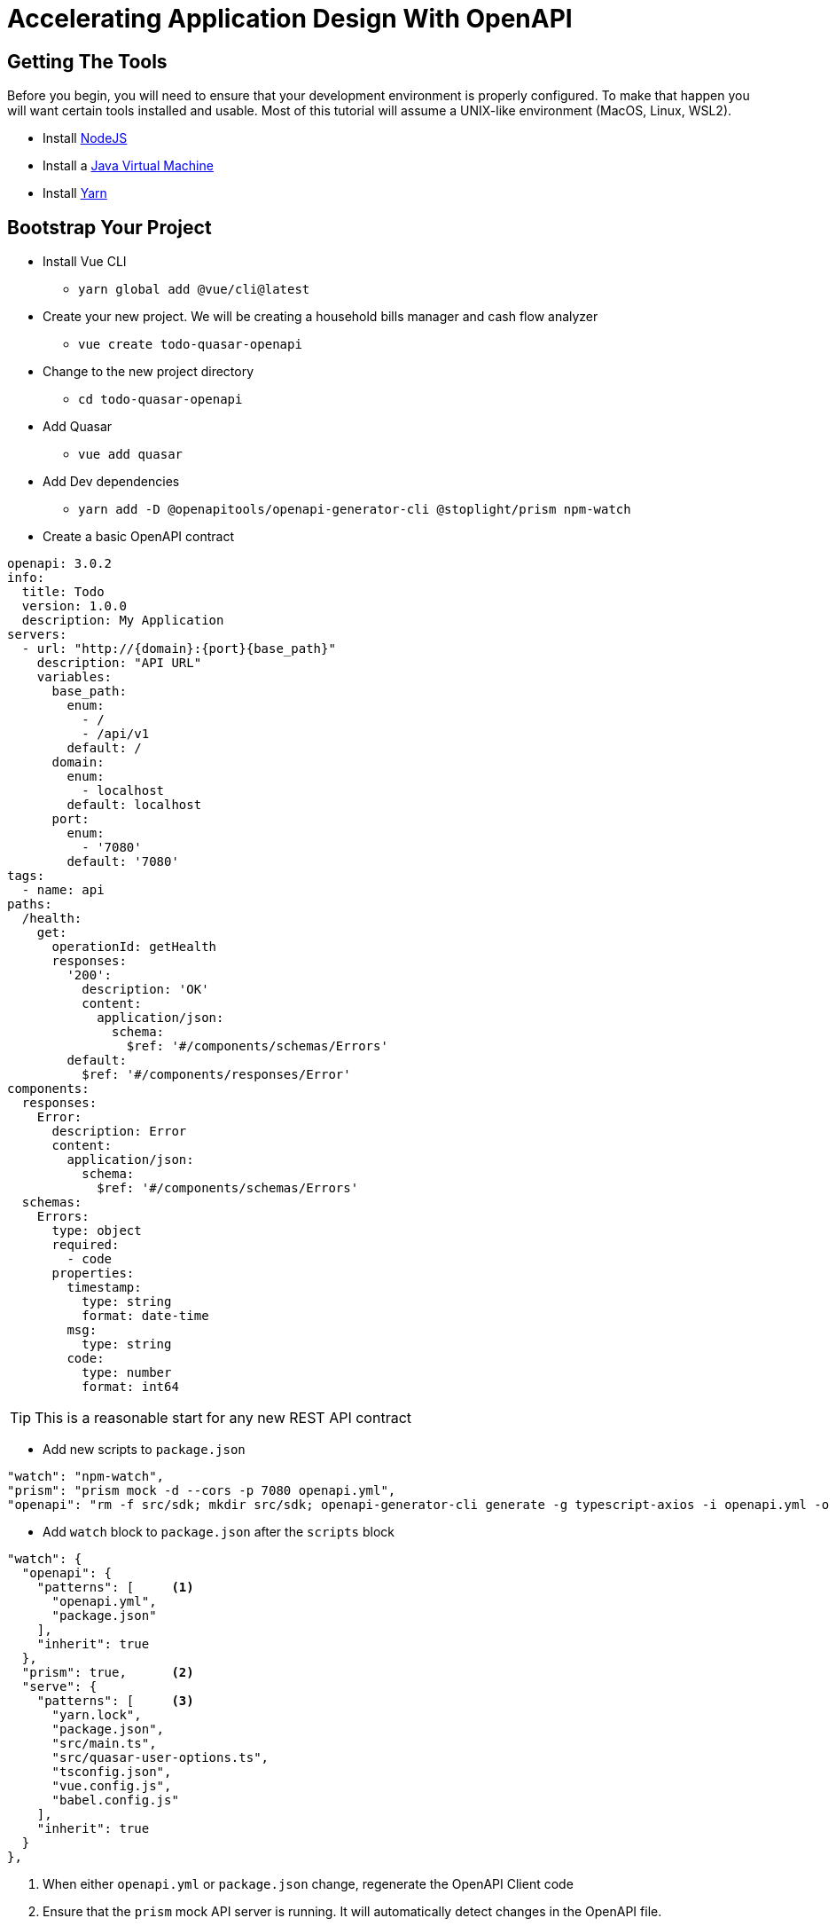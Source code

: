 = Accelerating Application Design With OpenAPI
:source-highlighter: rouge
:icons: font

## Getting The Tools

Before you begin, you will need to ensure that your development environment is properly configured. To make that happen you will want certain tools installed and usable. Most of this tutorial will assume a UNIX-like environment (MacOS, Linux, WSL2).

* Install http://www.nodejs.org/[NodeJS]
* Install a https://adoptopenjdk.net/[Java Virtual Machine]
* Install https://www.npmjs.com/package/yarn[Yarn]

## Bootstrap Your Project

* Install Vue CLI
** `yarn global add @vue/cli@latest`
* Create your new project. We will be creating a household bills manager and cash flow analyzer
** `vue create todo-quasar-openapi`
* Change to the new project directory
** `cd todo-quasar-openapi`
* Add Quasar
** `vue add quasar`
* Add Dev dependencies
** `yarn add -D @openapitools/openapi-generator-cli @stoplight/prism npm-watch`
* Create a basic OpenAPI contract

[source,yaml]
----
openapi: 3.0.2
info:
  title: Todo
  version: 1.0.0
  description: My Application
servers:
  - url: "http://{domain}:{port}{base_path}"
    description: "API URL"
    variables:
      base_path:
        enum:
          - /
          - /api/v1
        default: /
      domain:
        enum:
          - localhost
        default: localhost
      port:
        enum:
          - '7080'
        default: '7080'
tags:
  - name: api
paths:
  /health:
    get:
      operationId: getHealth
      responses:
        '200':
          description: 'OK'
          content:
            application/json:
              schema:
                $ref: '#/components/schemas/Errors'
        default:
          $ref: '#/components/responses/Error'
components:
  responses:
    Error:
      description: Error
      content:
        application/json:
          schema:
            $ref: '#/components/schemas/Errors'
  schemas:
    Errors:
      type: object
      required:
        - code
      properties:
        timestamp:
          type: string
          format: date-time
        msg:
          type: string
        code:
          type: number
          format: int64
----

TIP: This is a reasonable start for any new REST API contract

<<<

* Add new scripts to `package.json`

[source,json]
----
"watch": "npm-watch",
"prism": "prism mock -d --cors -p 7080 openapi.yml",
"openapi": "rm -f src/sdk; mkdir src/sdk; openapi-generator-cli generate -g typescript-axios -i openapi.yml -o src/sdk/ -p withSeparateModelsAndApi=true,apiPackage=api,modelPackage=models"
----

//

* Add `watch` block to `package.json` after the `scripts` block

[source,json]
----
"watch": {
  "openapi": {
    "patterns": [     <1>
      "openapi.yml",
      "package.json"
    ],
    "inherit": true
  },
  "prism": true,      <2>
  "serve": {
    "patterns": [     <3>
      "yarn.lock",
      "package.json",
      "src/main.ts",
      "src/quasar-user-options.ts",
      "tsconfig.json",
      "vue.config.js",
      "babel.config.js"
    ],
    "inherit": true
  }
},
----
<1> When either `openapi.yml` or `package.json` change, regenerate the OpenAPI Client code
<2> Ensure that the `prism` mock API server is running. It will automatically detect changes in the OpenAPI file.
<3> When any of the core framework files change, restart the development web server

[IMPORTANT]
What did I just accomplish?
====
You have just created a new project using the https://quasar.dev/[Quasar] framework for https://v3.vuejs.org/[VueJS]. You also added tooling which will allow you to both create a Mock API server (using Prism) but also generate the code which allows you to talk to that API automatically. As we proceed, you will see that when we need a new data type or new API method, we can quickly add it to the `openapi.yml` file and the `npm-watch` tool will automatically regenerate the necessary code and restart the necessary services.
====

<<<

## Open your project in your preferred IDE

These are IDE's I have had good luck with

* https://code.visualstudio.com/[VSCode]
* https://www.jetbrains.com/webstorm/[WebStorm]

### Clean Up Some Template Issues

* Rename `src/quasar-user-options.js` to `src/quasar-user-options.ts` to eliminate TypeScript validation errors
* Replace `<HelloWorld />` with `<router-view />` in `src/App.vue` and remove all other references to `HelloWorld` in that file. (It is handled in a different component now)
* Add a type interface to `App.vue` and use it for the `setup()` function:

[source,html]
----
<template>
  <q-layout view="hHh lpR fFf">
    <q-header elevated style="height: 5vh;">
      <q-toolbar>
        <q-toolbar-title>
          Todo List
        </q-toolbar-title>
      </q-toolbar>
    </q-header>
    <q-page-container style="height: 100%;">
      <router-view />
    </q-page-container>
  </q-layout>
</template>
<script lang="ts">
import { defineComponent, ref } from "vue";

export default defineComponent(() => {
  return {
    leftDrawerOpen: ref(false),
  }
});
</script>
----

## Start Building Todo User Interface

* We know that we're going to need a Todo object type, so let's create that in the `openapi.yml`

[source,yaml]
----
components:
  schemas:
    NewTodo:
      type: object
      required:
      - title
      properties:
        title:
          type: string
          maxLength: 255
        description:
          type: string
        id:
          type: string
          format: uuid
----

//

* That will be a good object definition for when we are creating a new Todo item, but we also want some validation, so let's create a `Todo` type which has some required fields:

[source,yaml]
----
components:
  schemas:
    Todo:
      type: object
      required:
      - title
      - id
      allOf:
      - $ref: '#/components/schemas/NewTodo'
----

<<<

* Let's add a new endpoint to let us get the complete list of Todos

[source,yaml]
----
tags:
  - name: api
  - name: todo    # <1>
paths:
  /todos:
    get:
      description: Get all todos
      operationId: getAllTodos    # <2>
      tags:
        - todo
      responses:
        '200':
          description: 'OK'
          content:
            application/json:
              schema:
                type: array
                items:
                  $ref: '#/components/schemas/Todo'
----
<1> The tag becomes the name of the API object for this tag
<2> The `operationId` becomes the method name in the API object to call in order to access that endpoint

//

* Once we add these, save the file and start our `watch` script 

[source,bash]
----
❯ yarn watch
yarn run v1.22.17
warning ../package.json: No license field
$ npm-watch
No task specified. Will go through all possible tasks
[nodemon] 2.0.15
[nodemon] to restart at any time, enter `rs`
[nodemon] watching path(s): yarn.lock package.json src/main.ts src/quasar-user-options.ts tsconfig.json vue.config.js babel.config.js
[nodemon] watching extensions: js,mjs,json
[nodemon] starting `npm run -s serve`
[nodemon] 2.0.15
[nodemon] 2.0.15
[nodemon] to restart at any time, enter `rs`
[nodemon] to restart at any time, enter `rs`
[nodemon] watching path(s): openapi.yml
[nodemon] watching extensions: js,mjs,json
[nodemon] watching path(s): openapi.yml package.json
[nodemon] starting `npm run -s prism`
[nodemon] watching extensions: js,mjs,json
[nodemon] starting `npm run -s openapi`
rm: cannot remove 'src/sdk': Is a directory
mkdir: cannot create directory ‘src/sdk’: File exists
 INFO  Starting development server...
[3:43:15 PM] › [CLI] …  awaiting  Starting Prism…
[3:43:15 PM] › [CLI] ℹ  info      GET        http://127.0.0.1:7080/todos
[3:43:15 PM] › [CLI] ℹ  info      GET        http://127.0.0.1:7080/health
[3:43:15 PM] › [CLI] ▶  start     Prism is listening on http://127.0.0.1:7080
[main] INFO  o.o.codegen.DefaultGenerator - Generating with dryRun=false
[main] INFO  o.o.codegen.DefaultGenerator - OpenAPI Generator: typescript-fetch (client)
[main] INFO  o.o.codegen.DefaultGenerator - Generator 'typescript-fetch' is considered stable.
[main] INFO  o.o.c.l.AbstractTypeScriptClientCodegen - Hint: Environment variable 'TS_POST_PROCESS_FILE' (optional) not defined. E.g. to format the source code, please try 'export TS_POST_PROCESS_FILE="/usr/local/bin/prettier --write"' (Linux/Mac)
[main] INFO  o.o.c.l.AbstractTypeScriptClientCodegen - Note: To enable file post-processing, 'enablePostProcessFile' must be set to `true` (--enable-post-process-file for CLI).
[main] INFO  o.o.codegen.utils.ModelUtils - [deprecated] inheritance without use of 'discriminator.propertyName' has been deprecated in the 5.x release. Composed schema name: null. Title: null
[main] INFO  o.o.codegen.utils.ModelUtils - [deprecated] inheritance without use of 'discriminator.propertyName' has been deprecated in the 5.x release. Composed schema name: null. Title: null
[main] INFO  o.o.codegen.TemplateManager - writing file /home/dphillips/Documents/RedHat/Workspace/todo-quasar-openapi/src/sdk/models/NewTodo.ts
[main] INFO  o.o.codegen.TemplateManager - writing file /home/dphillips/Documents/RedHat/Workspace/todo-quasar-openapi/src/sdk/models/Todo.ts
[main] INFO  o.o.codegen.utils.ModelUtils - [deprecated] inheritance without use of 'discriminator.propertyName' has been deprecated in the 5.x release. Composed schema name: null. Title: null
[main] INFO  o.o.codegen.utils.ModelUtils - [deprecated] inheritance without use of 'discriminator.propertyName' has been deprecated in the 5.x release. Composed schema name: null. Title: null
[main] INFO  o.o.codegen.TemplateManager - writing file /home/dphillips/Documents/RedHat/Workspace/todo-quasar-openapi/src/sdk/apis/DefaultApi.ts
[main] INFO  o.o.codegen.TemplateManager - writing file /home/dphillips/Documents/RedHat/Workspace/todo-quasar-openapi/src/sdk/apis/TodoApi.ts
[main] INFO  o.o.codegen.TemplateManager - writing file /home/dphillips/Documents/RedHat/Workspace/todo-quasar-openapi/src/sdk/index.ts
[main] INFO  o.o.codegen.TemplateManager - writing file /home/dphillips/Documents/RedHat/Workspace/todo-quasar-openapi/src/sdk/runtime.ts
[main] INFO  o.o.codegen.TemplateManager - writing file /home/dphillips/Documents/RedHat/Workspace/todo-quasar-openapi/src/sdk/apis/index.ts
[main] INFO  o.o.codegen.TemplateManager - writing file /home/dphillips/Documents/RedHat/Workspace/todo-quasar-openapi/src/sdk/models/index.ts
[main] INFO  o.o.codegen.TemplateManager - Skipped /home/dphillips/Documents/RedHat/Workspace/todo-quasar-openapi/src/sdk/.openapi-generator-ignore (Skipped by supportingFiles options supplied by user.)
[main] INFO  o.o.codegen.TemplateManager - writing file /home/dphillips/Documents/RedHat/Workspace/todo-quasar-openapi/src/sdk/.openapi-generator/VERSION
[main] INFO  o.o.codegen.TemplateManager - writing file /home/dphillips/Documents/RedHat/Workspace/todo-quasar-openapi/src/sdk/.openapi-generator/FILES
################################################################################
# Thanks for using OpenAPI Generator.                                          #
# Please consider donation to help us maintain this project 🙏                 #
# https://opencollective.com/openapi_generator/donate                          #
################################################################################
[nodemon] clean exit - waiting for changes before restart
98% after emitting SizeLimitsPlugin

DONE  Compiled successfully in 5779ms
----

[NOTE]
*What is happening here?
====
By defining the `NewTodo` and `Todo` schemas along with the `/todo` **GET** operation in the `openapi.yml` file and starting the watch, prism and openapi-generator start up the mock API server and generate the client-side code for talking to the API. The API client code can be found in `src/sdk` and we will use it to talk to the mock API as we develop the user interface application.
====

## Create State Management For The Application With Pinia

https://pinia.esm.dev/[Pinia] is a state management extension for VueJS and it offers a way of reducing trashing and complexity by allowing you to centrally manage the state information in your web application. In this application, we will use it to make integration with our API simpler and more efficient.

//

* Create the subdirectory `src/stores` and create a new file there called `APIPlugin.ts`
** This file will become an extension plugin for Pinia which allows us to manage API calls centrally

//

* In `APIPlugin.ts` we're going to embed our API client(s) into the state management system by extending the pinia context:

[source,typescript]
----
import { Configuration } from './../sdk/runtime';
import { PiniaPluginContext } from "pinia";

declare module 'pinia' {

    export interface PiniaCustomProperties<Id, S, G, A> {
        id: Id            // <1>
        state?: () => S
        getters?: G
        actions?: A
    }
    
    export interface DefineStoreOptionsInPlugin<Id extends string, S extends StateTree, G, A> extends Omit<DefineStoreOptions<Id, S, G, A>, 'id' | 'actions'> {
        apiConfig: Configuration  // <2>
    }
}
----
<1> These are the default properties inside of a Pinia context
<2> We are extending the options for Pinia to allow it to store our API configuration object, the code for which was generated by `openapi-generator` via our `watch`

<<<

* Add the `TodoApi` to the Pinia custom properties

[source,typescript]
----
import { Configuration, TodoApi } from "@/sdk";
import { PiniaPluginContext } from "pinia";

declare module 'pinia' {
    
    export interface PiniaCustomProperties<Id, S, G, A> {
        id: Id
        state?: () => S
        getters?: G
        actions?: A
        todoApi: TodoApi    // <1>
    }

    export interface DefineStoreOptionsInPlugin<Id extends string, S extends StateTree, G, A> extends Omit<DefineStoreOptions<Id, S, G, A>, 'id' | 'actions'> {
        apiConfig: Configuration
    }
}

export const APIPlugin = ({options, store}: PiniaPluginContext): void => { // <2>
    const { apiConfig } = options;

    if (apiConfig) {
        store.todoApi = new TodoApi(apiConfig)
    } else {
        store.todoApi = new TodoApi()
    }
}
----
<1> Add the new field definition so that we can attach the API object to the state properties
<2> Override the Pinia context so that it initializes 
the API client on load

//

- Initialize Pinia in the `src/main.ts` file of the Vue application

[source#main.ts,typescript]
----
import { createPinia } from 'pinia'
import { APIPlugin } from './stores/APIPlugin';

const pinia = createPinia();
pinia.use((context) => APIPlugin(context));

createApp(App)
    .use(Quasar, quasarUserOptions)
    .use(router)
    .use(pinia)
    .mount('#app')
----

## Create Our First Pinia Store

* Create a new file `src/stores/TodoStore.ts`

* In that file, define a `State` interface which will define what we keep in this store:

[source,typescript]
----
import { Todo } from '@/sdk';

interface State {
    todos: Todo[]
}
----

* Now, let's define our Todos store:

[source,typescript]
----
import { Todo } from '@/sdk';
import { defineStore } from 'pinia';

interface State {
    todos: Todo[]
}

export const initState = (): TodoState => ({    // <1>
    todos: [],
});

export const todoStore = defineStore('todos', {
    state: initState,

    getters: {
        todoList: (state) => state?.todos       // <2>
    },

    actions: {
        async loadTodos() {                     // <3>
            try {
                const { data } = await this.todoApi.getAllTodos();
                this.updateTodos(data);
            } catch (err) {
                // Do something with the error?
            }
        },
        updateTodos(todos: Todo[]) {            // <4>
            this.todos = todos;
        }
    }
});
----
<1> Initialize the State object with it's default values (an empty array)
<2> Create a getter which we can use in our components to retrieve data from the store
<3> Create an action which uses our API client code to load Todos from the REST service
<4> Create another method which applies the todos to the state once our Async method completes

//

* Let's use that newly created store in our `Home.vue` view

<<<

## Use Our First API Call

* Open the `src/views/Home.vue` file and set the template as follows:

[source,html]
----
<template>
  <div class="flex q-pa-md" style="margin: 0;">
    <div :class="headerClasses">
      <div class="col-grow">
        Title/Description
        <q-btn icon="refresh" dense flat @click="reload" />
      </div>
    </div>
    <q-scroll-area style="height: 82vh; width: 100vw;">
      <q-list>
        <q-item v-for="todo in todoList" :key="todo.id" class="row datatable">
          <q-item-section class="col-grow">
            <q-expansion-item :label="todo.title">
            <template v-slot:header>
              <span class="title">{{ todo.title }}</span>
            </template>
            <template v-slot:default>
              <span class="description">{{ todo.description }}</span>
            </template>
            </q-expansion-item>
          </q-item-section>
        </q-item>
      </q-list>
    </q-scroll-area>
</template>
----

<<<

* Add the following code to the `<script>` block

[source,typescript]
----
import { todoStore } from "@/stores/TodoStore"
import { computed, defineComponent } from "vue";

export default defineComponent(() => {
  const todos = todoStore();                  // <1>

  todos.loadTodos();                          // <2>

  return {
    todoList: computed(() => todos.todoList)  // <3>
  }
})
----
<1> Instantiate our Pinia store
<2> Load the Todo items from the API service
<3> Map the `todoList` from the store to a computed/reactive property

<<<

* We also need to add some items to the `<style>` block:

[source,html]
----
<style lang="sass" scoped>
.header
  font-size: 2.6vh
  font-weight: 800
  text-decoration: underline
  height: 3vh
  width: 100%

.scroll-area
  position: relative
  top: 3vh
  width: 100vw
  min-height: 87vh
  box-sizing: content-box

.datatable
  padding: 0px !important
  &:nth-child(odd)
    background-color: rgba(2,123,227,0.07)

.small-cell
  min-width: 2rem
  max-width: 2rem
  flex-direction: column
  justify-content: flex-start
  margin: 0px
  margin-top: 0.5rem
  padding: 0px

.title
  font-weight: 700
  font-size: 1.2rem

.description
  padding-left: 2rem
</style>
----

//

* Now, you should see the page reload and a table of Todo items! That's fantastic, but what if our API is accessed over a slow link or our servers are overloaded? How can we add a loading indicator?

<<<

## Using A Loading Indicator

* First, let's add one of the Quasar `QAjaxBar` elements to our template in the `Home.vue` file. It can be places anywhere in the template.

[source,html]
----
    <q-ajax-bar
      ref="progressBar"
      position="bottom"
      color="red-8"
      size="0.75rem"
      skip-hijack
    />
----

NOTE: The `ref` attribute allows us to use the `ref()` method to get a reference to this component in the script block

* In the script block, get a reference to the `QAjaxBar` and create some anonymous functions from it

[source,typescript]
----
export default defineComponent(() => {
  const progressBar = ref<QAjaxBar>();
  const incrementer = (increment?: number) => progressBar?.value?.increment(increment);
  const stop = () => progressBar?.value?.stop();
----

* Create a wrapper around our `loadTodos` method from the `TodoStore`

[source,typescript]
----
  function loadTodos() {
    progressBar?.value?.start();
    todos.loadTodos(increment, stop);
  }

  loadTodos();
----

<<<

* Open up our `TodoStore.ts` store definition and modify the `loadTodos` action method:

[source,typescript]
----
async loadTodos(increment: (increment?: number) => void, stop: () => void) {
    increment(10);                                  // <1>
    const axiosConfig = {
        onUploadProgress: (progressEvent: ProgressEvent) => {
            increment(progressEvent.loaded * 80);   // <2>
        }
    }
    increment(20);                                  // <3>
    try {
        const { data } = await this.todoApi.getAllTodos(axiosConfig);
        this.updateTodos(data);
        stop();                                     // <4>
    } catch (err) {
        // Do something with the error?
    }
    increment(100);                                 // <5>
},
----
<1> Kick off the Ajax bar by setting it to 10 percent
<2> Set the `onUploadProgress` callback to increment the Ajax bar whenever there are updates. We multiply the `loaded` value (between 0.0 and 1.0) by 80
<3> Bump up to 20 percent complete
<4> Signal the Ajax bar that the operation is complete
<5> If the Ajax bar is not already 100 percent, put it there now

[TIP]
.How Does This Work?
====
The `ref` to progressBar gives us access to the `start`, `stop`, and `increment` methods of `QAjaxBar` and we are passing the
`increment` and `stop` methods to our `loadTodos` method in the store. The store action can then manipulate the state of the `QAjaxBar`
based on callbacks from the https://axios-http.com/[Axios] REST client.
====

<<<

## Error Handling

Inside of our store, we need to handle potential errors when making calls to the REST API. Quasar has us covered with it's **Notify** plugin

* Open `src/quasar-user-options.ts` and add the `Notify` plugin

[source,typescript]
----
import './styles/quasar.sass'
import '@quasar/extras/material-icons-round/material-icons-round.css'
import '@quasar/extras/mdi-v4/mdi-v4.css'
import '@quasar/extras/material-icons/material-icons.css'

// To be used on app.use(Quasar, { ... })
export default {
  config: {},
  plugins: {
    'Notify'
  }
}
----

* Open `src/stores/TodoStore.ts` and we can add notifications to our action method:

[source,typescript]
----
async loadTodos(
                notify: (message: string, type: string) => void,
                increment: (increment?: number) => void,
                stop: () => void
                ) {
    increment(10);
    const axiosConfig = {
        onUploadProgress: (progressEvent: ProgressEvent) => {
            increment(progressEvent.loaded * 80);
        }
    }
    increment(20);
    try {
        const { data } = await this.todoApi.getAllTodos(axiosConfig);
        this.updateTodos(data);
        stop();
    } catch (err) {
        notify('An error occurred loading Todo items from the API', 'negative');
    }
    increment(100);
},
----

<<<

* Then we need to add the changes to `Home.vue`

[source,typescript]
----
import { todoStore } from "@/stores/TodoStore"
import { QAjaxBar, useQuasar } from 'quasar';         // <1>
import { computed, defineComponent, ref } from "vue";

export default defineComponent(() => {
  const todos = todoStore();
  const progressBar = ref<QAjaxBar>();
  const increment = (increment?: number) => progressBar?.value?.increment(increment);
  const stop = () => progressBar?.value?.stop();
  const $q = useQuasar();                             // <2>
  const notify = (message: string, type = 'info') => $q.notify({ message, type });  // <3>

  function loadTodos() {
    progressBar?.value?.start();
    todos.loadTodos(notify, increment, stop);         // <4>
  }
----
<1> Import the `useQuasar` function
<2> Instantiate the `$q` Quasar helper object
<3> Create an anonymous function for notifications we can pass to our store
<4> Update the call to `loadTodos`, passing in the notify function

[NOTE]
====
If we stop our `yarn watch` and instead just launch the Vue application with `yarn serve`, we can reload the page and see an error when the API call fails

image::REST_API_Error_Notify.png[]

====

<<<

## And Now The Fun Begins

So far, I have shown you some nice features of being able to have a Mock API and using Quasar Framework to build a UI. Now, we combine
those 2 capbilities in order to really accellerate our ability to deliver business value. Let us imagine that we show our simple Todo
application to our business stakeholder and they respond "But that's missing the features I need like a due date and a completion
indicator!". In a traditional application development environment, you would have to run to tell the backend developers to make changes
while the UI is updated as well. Since we have not yet involved any backend developers, we do not really care. We just make a quick
change to our API contract and use those new fields in our UI! We continue iterating with feedback from our stakeholders until we
achieve the user experience they desire. Only **AFTER** we have the user experience defined and validated do we then use the
API contract to generate most of the backend and therefore we save time and rework. In other words, we deliver busines value more
efficiently.

* Start by adding the new fields to the API contract

[source,yaml]
----
components:
  schemas:
    NewTodo:
      type: object
      required:
      - title
      properties:
        title:
          type: string
          maxLength: 255
        description:
          type: string
        id:
          type: string
          format: uuid
        due_date:             # <1>
          type: string
          format: date-time
          nullable: true
        completed:            # <2>
          type: string
          format: date-time
          nullable: true
----
<1> The new `due_date` field which is nullable
<2> The new `completed` field which is nullable

<<<

* Add some markup to our template inside of `Home.vue`

[source,html]
----
<div :class="headerClasses">
  <div class="small-cell" />
  <div class="col-grow">
    Title/Description
    <q-btn icon="refresh" dense flat @click="reload" />
  </div>
  <div class="col-2">Due</div>
  <div class="small-cell" style="text-align: left;">
    <q-icon name="check" color="positive" size="md"/>
  </div>
</div>
<q-scroll-area style="height: 82vh; width: 100vw;">
  <q-list>
    <q-item v-for="todo in todoList" :key="todo.id" class="row datatable">
      <q-item-section class="small-cell" dense>
        <q-btn icon="edit" size="0.8rem" flat dense />
      </q-item-section>
      <q-item-section class="col-grow">
        <q-expansion-item :label="todo.title">
        <template v-slot:header>
          <span class="title">{{ todo.title }}</span>
        </template>
        <template v-slot:default>
          <span class="description">{{ todo.description }}</span>
        </template>
        </q-expansion-item>
      </q-item-section>
      <q-item-section class="col-2">
        {{ dateFormat(todo.due_date) }}
      </q-item-section>
      <q-item-section class="small-cell">
        <q-checkbox :model-value="isComplete(todo.completed)" dense flat />
      </q-item-section>
    </q-item>
  </q-list>
</q-scroll-area>
----

IMPORTANT: **SUCCESS** - You are immediately able to see the new information in your development webapp! While live reloading is not that uncommon, remember that we are accessing and loading that data **from a REST API server** already. Once we iteratively refine this UI and user experience, we can hand off the OpenAPI contract to the backend developers for a very efficient implementation which will have **little or no integration issues!**